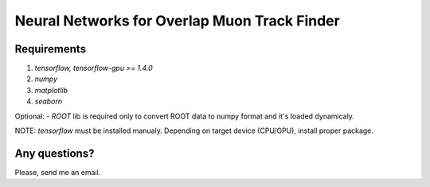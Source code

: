 Neural Networks for Overlap Muon Track Finder
==============

Requirements
--------------

1. `tensorflow, tensorflow-gpu >= 1.4.0`
2. `numpy`
3. `matplotlib`
4. `seaborn`

Optional:
- `ROOT` lib is required only to convert ROOT data to numpy format and it's loaded dynamicaly.

NOTE: `tensorflow` must be installed manualy. Depending on target device (CPU/GPU), install proper package.

Any questions?  
-----------------------
Please, send me an email.

